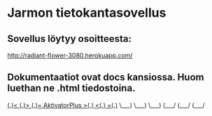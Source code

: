 * Jarmon tietokantasovellus
** Sovellus löytyy osoitteesta:  
  http://radiant-flower-3080.herokuapp.com/


** Dokumentaatiot ovat docs kansiossa. Huom luethan ne .html tiedostoina.


       
   __(.)<  __(.)>  __(.)=   AktivatorPlus   >(.)__  <(.)__  =(.)__
   \___)   \___)   \___)                     (___/   (___/   (___/ 
